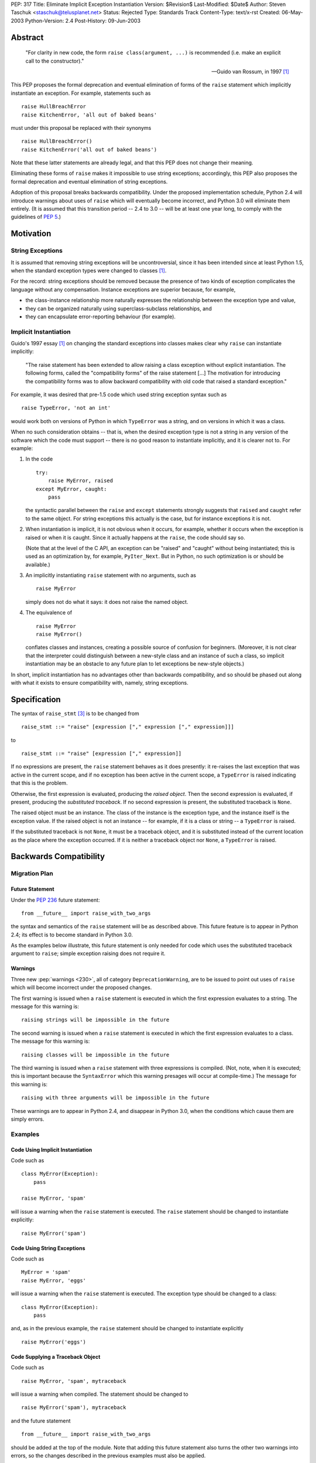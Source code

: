 PEP: 317
Title: Eliminate Implicit Exception Instantiation
Version: $Revision$
Last-Modified: $Date$
Author: Steven Taschuk <staschuk@telusplanet.net>
Status: Rejected
Type: Standards Track
Content-Type: text/x-rst
Created: 06-May-2003
Python-Version: 2.4
Post-History: 09-Jun-2003


Abstract
========

    "For clarity in new code, the form ``raise class(argument, ...)``
    is recommended (i.e. make an explicit call to the constructor)."

    -- Guido van Rossum, in 1997 [1]_

This PEP proposes the formal deprecation and eventual elimination of
forms of the ``raise`` statement which implicitly instantiate an
exception.  For example, statements such as ::

    raise HullBreachError
    raise KitchenError, 'all out of baked beans'

must under this proposal be replaced with their synonyms ::

    raise HullBreachError()
    raise KitchenError('all out of baked beans')

Note that these latter statements are already legal, and that this PEP
does not change their meaning.

Eliminating these forms of ``raise`` makes it impossible to use string
exceptions; accordingly, this PEP also proposes the formal deprecation
and eventual elimination of string exceptions.

Adoption of this proposal breaks backwards compatibility.  Under the
proposed implementation schedule, Python 2.4 will introduce warnings
about uses of ``raise`` which will eventually become incorrect, and
Python 3.0 will eliminate them entirely.  (It is assumed that this
transition period -- 2.4 to 3.0 -- will be at least one year long, to
comply with the guidelines of :pep:`5`.)


Motivation
==========

String Exceptions
-----------------

It is assumed that removing string exceptions will be uncontroversial,
since it has been intended since at least Python 1.5, when the
standard exception types were changed to classes [1]_.

For the record: string exceptions should be removed because the
presence of two kinds of exception complicates the language without
any compensation.  Instance exceptions are superior because, for
example,

* the class-instance relationship more naturally expresses the
  relationship between the exception type and value,

* they can be organized naturally using superclass-subclass
  relationships, and

* they can encapsulate error-reporting behaviour (for example).


Implicit Instantiation
----------------------

Guido's 1997 essay [1]_ on changing the standard exceptions into
classes makes clear why ``raise`` can instantiate implicitly:

    "The raise statement has been extended to allow raising a class
    exception without explicit instantiation. The following forms,
    called the "compatibility forms" of the raise statement [...]  The
    motivation for introducing the compatibility forms was to allow
    backward compatibility with old code that raised a standard
    exception."

For example, it was desired that pre-1.5 code which used string
exception syntax such as ::

    raise TypeError, 'not an int'

would work both on versions of Python in which ``TypeError`` was a
string, and on versions in which it was a class.

When no such consideration obtains -- that is, when the desired
exception type is not a string in any version of the software which
the code must support -- there is no good reason to instantiate
implicitly, and it is clearer not to.  For example:

1. In the code ::

       try:
           raise MyError, raised
       except MyError, caught:
           pass

   the syntactic parallel between the ``raise`` and ``except``
   statements strongly suggests that ``raised`` and ``caught`` refer
   to the same object.  For string exceptions this actually is the
   case, but for instance exceptions it is not.

2. When instantiation is implicit, it is not obvious when it occurs,
   for example, whether it occurs when the exception is raised or when
   it is caught.  Since it actually happens at the ``raise``, the code
   should say so.

   (Note that at the level of the C API, an exception can be "raised"
   and "caught" without being instantiated; this is used as an
   optimization by, for example, ``PyIter_Next``.  But in Python, no
   such optimization is or should be available.)

3. An implicitly instantiating ``raise`` statement with no arguments,
   such as ::

       raise MyError

   simply does not do what it says: it does not raise the named
   object.

4. The equivalence of ::

       raise MyError
       raise MyError()

   conflates classes and instances, creating a possible source of
   confusion for beginners.  (Moreover, it is not clear that the
   interpreter could distinguish between a new-style class and an
   instance of such a class, so implicit instantiation may be an
   obstacle to any future plan to let exceptions be new-style
   objects.)

In short, implicit instantiation has no advantages other than
backwards compatibility, and so should be phased out along with what
it exists to ensure compatibility with, namely, string exceptions.


Specification
=============

The syntax of ``raise_stmt`` [3]_ is to be changed from ::

    raise_stmt ::= "raise" [expression ["," expression ["," expression]]]

to ::

    raise_stmt ::= "raise" [expression ["," expression]]

If no expressions are present, the ``raise`` statement behaves as it
does presently: it re-raises the last exception that was active in the
current scope, and if no exception has been active in the current
scope, a ``TypeError`` is raised indicating that this is the problem.

Otherwise, the first expression is evaluated, producing the *raised
object*.  Then the second expression is evaluated, if present,
producing the *substituted traceback*.  If no second expression is
present, the substituted traceback is ``None``.

The raised object must be an instance.  The class of the instance is
the exception type, and the instance itself is the exception value.
If the raised object is not an instance -- for example, if it is a
class or string -- a ``TypeError`` is raised.

If the substituted traceback is not ``None``, it must be a traceback
object, and it is substituted instead of the current location as the
place where the exception occurred.  If it is neither a traceback
object nor ``None``, a ``TypeError`` is raised.


Backwards Compatibility
=======================

Migration Plan
--------------

Future Statement
''''''''''''''''

Under the :pep:`236` future statement::

    from __future__ import raise_with_two_args

the syntax and semantics of the ``raise`` statement will be as
described above.  This future feature is to appear in Python 2.4; its
effect is to become standard in Python 3.0.

As the examples below illustrate, this future statement is only needed
for code which uses the substituted traceback argument to ``raise``;
simple exception raising does not require it.


Warnings
''''''''

Three new :pep:`warnings <230>`, all of category ``DeprecationWarning``, are
to be issued to point out uses of ``raise`` which will become
incorrect under the proposed changes.

The first warning is issued when a ``raise`` statement is executed in
which the first expression evaluates to a string.  The message for
this warning is::

    raising strings will be impossible in the future

The second warning is issued when a ``raise`` statement is executed in
which the first expression evaluates to a class.  The message for this
warning is::

    raising classes will be impossible in the future

The third warning is issued when a ``raise`` statement with three
expressions is compiled.  (Not, note, when it is executed; this is
important because the ``SyntaxError`` which this warning presages will
occur at compile-time.)  The message for this warning is::

    raising with three arguments will be impossible in the future

These warnings are to appear in Python 2.4, and disappear in Python
3.0, when the conditions which cause them are simply errors.


Examples
--------

Code Using Implicit Instantiation
'''''''''''''''''''''''''''''''''

Code such as ::

    class MyError(Exception):
        pass

    raise MyError, 'spam'

will issue a warning when the ``raise`` statement is executed.  The
``raise`` statement should be changed to instantiate explicitly::

    raise MyError('spam')


Code Using String Exceptions
''''''''''''''''''''''''''''

Code such as ::

    MyError = 'spam'
    raise MyError, 'eggs'

will issue a warning when the ``raise`` statement is executed.  The
exception type should be changed to a class::

    class MyError(Exception):
        pass

and, as in the previous example, the ``raise`` statement should be
changed to instantiate explicitly ::

    raise MyError('eggs')


Code Supplying a Traceback Object
'''''''''''''''''''''''''''''''''

Code such as ::

    raise MyError, 'spam', mytraceback

will issue a warning when compiled.  The statement should be changed
to ::

    raise MyError('spam'), mytraceback

and the future statement ::

    from __future__ import raise_with_two_args

should be added at the top of the module.  Note that adding this
future statement also turns the other two warnings into errors, so the
changes described in the previous examples must also be applied.

The special case ::

    raise sys.exc_type, sys.exc_info, sys.exc_traceback

(which is intended to re-raise a previous exception) should be changed
simply to ::

    raise


A Failure of the Plan
'''''''''''''''''''''

It may occur that a ``raise`` statement which raises a string or
implicitly instantiates is not executed in production or testing
during the phase-in period for this PEP.  In that case, it will not
issue any warnings, but will instead suddenly fail one day in Python
3.0 or a subsequent version.  (The failure is that the wrong exception
gets raised, namely a ``TypeError`` complaining about the arguments to
``raise``, instead of the exception intended.)

Such cases can be made rarer by prolonging the phase-in period; they
cannot be made impossible short of issuing at compile-time a warning
for every ``raise`` statement.


Rejection
=========

If this PEP were accepted, nearly all existing Python code would need
to be reviewed and probably revised; even if all the above arguments
in favour of explicit instantiation are accepted, the improvement in
clarity is too minor to justify the cost of doing the revision and the
risk of new bugs introduced thereby.

This proposal has therefore been rejected [6]_.

Note that string exceptions are slated for removal independently of
this proposal; what is rejected is the removal of implicit exception
instantiation.


Summary of Discussion
=====================

A small minority of respondents were in favour of the proposal, but
the dominant response was that any such migration would be costly
out of proportion to the putative benefit.  As noted above, this
point is sufficient in itself to reject the PEP.


New-Style Exceptions
--------------------

Implicit instantiation might conflict with future plans to allow
instances of new-style classes to be used as exceptions.  In order to
decide whether to instantiate implicitly, the ``raise`` machinery must
determine whether the first argument is a class or an instance -- but
with new-style classes there is no clear and strong distinction.

Under this proposal, the problem would be avoided because the
exception would already have been instantiated.  However, there are
two plausible alternative solutions:

1. Require exception types to be subclasses of ``Exception``, and
   instantiate implicitly if and only if ::

        issubclass(firstarg, Exception)

2. Instantiate implicitly if and only if ::

        isinstance(firstarg, type)

Thus eliminating implicit instantiation entirely is not necessary to
solve this problem.


Ugliness of Explicit Instantiation
----------------------------------

Some respondents felt that the explicitly instantiating syntax is
uglier, especially in cases when no arguments are supplied to the
exception constructor::

    raise TypeError()

The problem is particularly acute when the exception instance itself
is not of interest, that is, when the only relevant point is the
exception type::

    try:
        # ... deeply nested search loop ...
            raise Found
    except Found:
        # ...

In such cases the symmetry between ``raise`` and ``except`` can be
more expressive of the intent of the code.

Guido opined that the implicitly instantiating syntax is "a tad
prettier" even for cases with a single argument, since it has less
punctuation.


Performance Penalty of Warnings
-------------------------------

Experience with deprecating ``apply()`` shows that use of the warning
framework can incur a significant performance penalty.

Code which instantiates explicitly would not be affected, since the
run-time checks necessary to determine whether to issue a warning are
exactly those which are needed to determine whether to instantiate
implicitly in the first place.  That is, such statements are already
incurring the cost of these checks.

Code which instantiates implicitly would incur a large cost: timing
trials indicate that issuing a warning (whether it is suppressed or
not) takes about five times more time than simply instantiating,
raising, and catching an exception.

This penalty is mitigated by the fact that ``raise`` statements are
rarely on performance-critical execution paths.


Traceback Argument
------------------

As the proposal stands, it would be impossible to use the traceback
argument to ``raise`` conveniently with all 2.x versions of Python.

For compatibility with versions < 2.4, the three-argument form must be
used; but this form would produce warnings with versions >= 2.4.
Those warnings could be suppressed, but doing so is awkward because
the relevant type of warning is issued at compile-time.

If this PEP were still under consideration, this objection would be
met by extending the phase-in period.  For example, warnings could
first be issued in 3.0, and become errors in some later release.


References
==========

.. [1] "Standard Exception Classes in Python 1.5", Guido van Rossum.
       http://www.python.org/doc/essays/stdexceptions.html

.. [3] "Python Language Reference", Guido van Rossum.
       http://docs.python.org/reference/simple_stmts.html#raise

.. [6] Guido van Rossum, 11 June 2003 post to ``python-dev``.
       https://mail.python.org/pipermail/python-dev/2003-June/036176.html


Copyright
=========

This document has been placed in the public domain.

